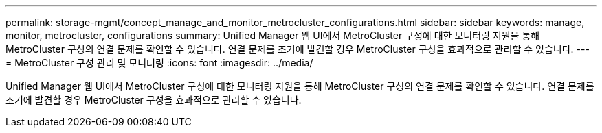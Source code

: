 ---
permalink: storage-mgmt/concept_manage_and_monitor_metrocluster_configurations.html 
sidebar: sidebar 
keywords: manage, monitor, metrocluster, configurations 
summary: Unified Manager 웹 UI에서 MetroCluster 구성에 대한 모니터링 지원을 통해 MetroCluster 구성의 연결 문제를 확인할 수 있습니다. 연결 문제를 조기에 발견할 경우 MetroCluster 구성을 효과적으로 관리할 수 있습니다. 
---
= MetroCluster 구성 관리 및 모니터링
:icons: font
:imagesdir: ../media/


[role="lead"]
Unified Manager 웹 UI에서 MetroCluster 구성에 대한 모니터링 지원을 통해 MetroCluster 구성의 연결 문제를 확인할 수 있습니다. 연결 문제를 조기에 발견할 경우 MetroCluster 구성을 효과적으로 관리할 수 있습니다.
